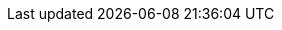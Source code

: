 :quickstart-project-name: quickstart-neo4j
:quickstart-github-org: aws-quickstart
:partner-product-name: Neo4j Enterprise
:partner-product-short-name: Neo4j Enterprise
:partner-company-name: Neo4j
:doc-month: February
:doc-year: 2022
:partner-contributors: Ben Lackey, {partner-company-name}
:aws-contributors: Antony Prasad, AWS Data & Analytics Partner team
:other-contributors: Suresh Veeragoni, AWS Integration & Automation team 
:deployment_time: 5 minutes
// :default_deployment_region: us-east-1
// :private_repo: